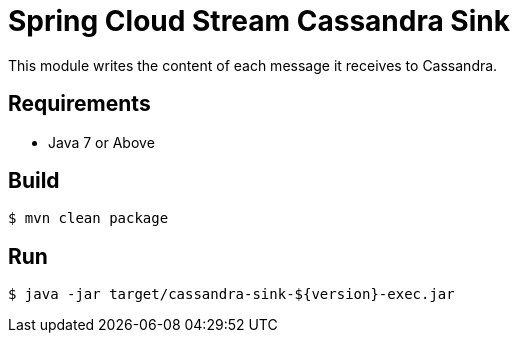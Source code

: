 = Spring Cloud Stream Cassandra Sink

This module writes the content of each message it receives to Cassandra.

== Requirements

* Java 7 or Above

== Build

```
$ mvn clean package
```

== Run

```
$ java -jar target/cassandra-sink-${version}-exec.jar
```
